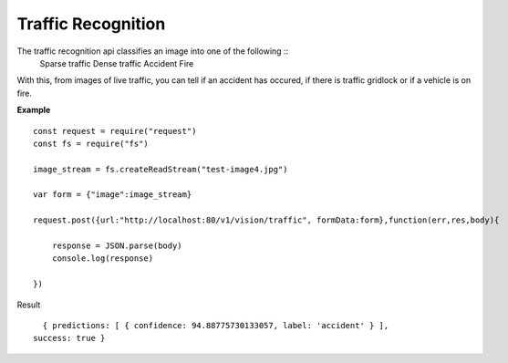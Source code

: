 .. DeepStack documentation master file, created by
   sphinx-quickstart on Wed Dec 12 17:30:35 2018.
   You can adapt this file completely to your liking, but it should at least
   contain the root `toctree` directive.

Traffic Recognition
====================

The traffic recognition api classifies an image into one of the following ::
    Sparse traffic
    Dense traffic
    Accident
    Fire

With this, from images of live traffic, you can tell if an accident has occured,
if there is traffic gridlock or if a vehicle is on fire.


**Example**

.. figure:: test-image4.jpg
    :align: center

::

    const request = require("request")
    const fs = require("fs")

    image_stream = fs.createReadStream("test-image4.jpg")

    var form = {"image":image_stream}

    request.post({url:"http://localhost:80/v1/vision/traffic", formData:form},function(err,res,body){

        response = JSON.parse(body)
        console.log(response)

    })

Result ::

    { predictions: [ { confidence: 94.88775730133057, label: 'accident' } ],
  success: true }
